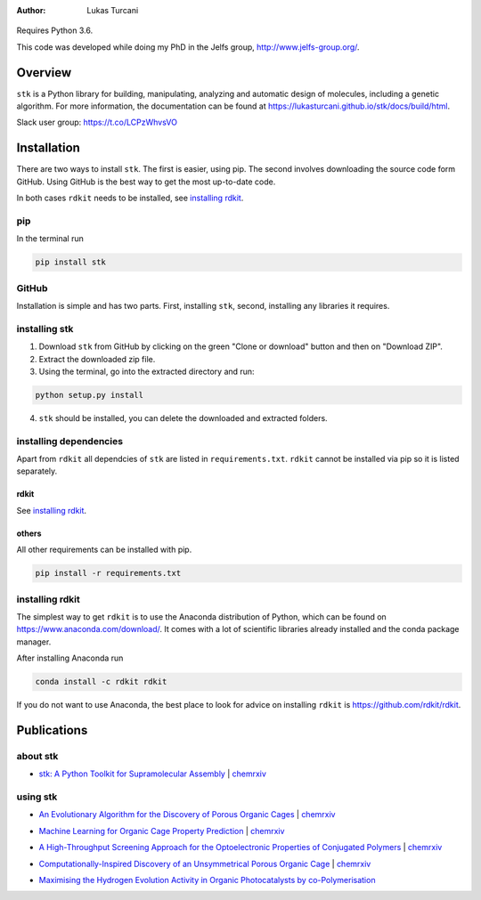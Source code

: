 :author: Lukas Turcani

.. figure:: docs/source/figures/stk.png

Requires Python 3.6.

This code was developed while doing my PhD in the Jelfs group,
http://www.jelfs-group.org/.

Overview
========

``stk`` is a Python library for building, manipulating, analyzing and
automatic design of molecules, including a genetic algorithm. For more
information, the documentation can be found at
https://lukasturcani.github.io/stk/docs/build/html.

Slack user group: https://t.co/LCPzWhvsVO

Installation
============

There are two ways to install ``stk``. The first is easier, using
pip. The second involves downloading the source code form GitHub. Using
GitHub is the best way to get the most up-to-date code.

In both cases ``rdkit`` needs to be installed, see `installing rdkit`_.

pip
---

In the terminal run

.. code-block:: bash

    pip install stk

GitHub
------

Installation is simple and has two parts. First, installing ``stk``, second,
installing any libraries it requires.

installing stk
--------------

1. Download ``stk`` from GitHub by clicking on the green "Clone or download"
   button and then on "Download ZIP".
2. Extract the downloaded zip file.
3. Using the terminal, go into the extracted directory and run:

.. code-block:: bash

    python setup.py install

4. ``stk`` should be installed, you can delete the downloaded and
   extracted folders.

installing dependencies
-----------------------

Apart from ``rdkit`` all dependcies of ``stk`` are listed in
``requirements.txt``. ``rdkit`` cannot be installed via pip so it is
listed separately.

rdkit
.....

See `installing rdkit`_.

others
......

All other requirements can be installed with pip.

.. code-block:: bash

    pip install -r requirements.txt

installing rdkit
----------------

The simplest way to get ``rdkit`` is to use the Anaconda distribution of
Python, which can be found on https://www.anaconda.com/download/. It
comes with a lot of scientific libraries already installed and the
conda package manager.

After installing Anaconda run

.. code-block:: bash

    conda install -c rdkit rdkit

If you do not want to use Anaconda, the best place to look for advice
on installing ``rdkit`` is https://github.com/rdkit/rdkit.

Publications
============

about stk
---------

* `stk: A Python Toolkit for Supramolecular Assembly`_ | chemrxiv__

__ https://chemrxiv.org/articles/STK_A_Python_Toolkit_for_Supramolecular_Assembly/6127826

.. _`stk: A Python Toolkit for Supramolecular Assembly`: https://onlinelibrary.wiley.com/doi/abs/10.1002/jcc.25377

using stk
---------

* `An Evolutionary Algorithm for the Discovery of Porous Organic Cages`_ | chemrxiv__

__ https://chemrxiv.org/articles/An_Evolutionary_Algorithm_for_the_Discovery_of_Porous_Organic_Cages/6954557
.. _`An Evolutionary Algorithm for the Discovery of Porous Organic Cages`: https://pubs.rsc.org/en/content/articlelanding/2018/sc/c8sc03560a#!divAbstract

* `Machine Learning for Organic Cage Property Prediction`_ | chemrxiv__

__ https://chemrxiv.org/articles/Machine_Learning_for_Organic_Cage_Property_Prediction/6995018
.. _`Machine Learning for Organic Cage Property Prediction`: https://pubs.acs.org/doi/10.1021/acs.chemmater.8b03572 


* `A High-Throughput Screening Approach for the Optoelectronic Properties of Conjugated Polymers`_ | chemrxiv__

__ https://chemrxiv.org/articles/A_High-Throughput_Screening_Approach_for_the_Optoelectronic_Properties_of_Conjugated_Polymers/6181841
.. _`A High-Throughput Screening Approach for the Optoelectronic Properties of Conjugated Polymers`: https://pubs.acs.org/doi/abs/10.1021/acs.jcim.8b00256

* `Computationally-Inspired Discovery of an Unsymmetrical Porous Organic Cage`_ | chemrxiv__

__ https://chemrxiv.org/articles/Computationally-Inspired_Discovery_of_an_Unsymmetrical_Porous_Organic_Cage/6863684
.. _`Computationally-Inspired Discovery of an Unsymmetrical Porous Organic Cage`: https://pubs.rsc.org/en/content/articlelanding/2018/nr/c8nr06868b#!divAbstract 

* `Maximising the Hydrogen Evolution Activity in Organic Photocatalysts by co-Polymerisation`_

.. _`Maximising the Hydrogen Evolution Activity in Organic Photocatalysts by co-Polymerisation`: https://pubs.rsc.org/en/Content/ArticleLanding/TA/2018/C8TA04186E#!divAbstract
